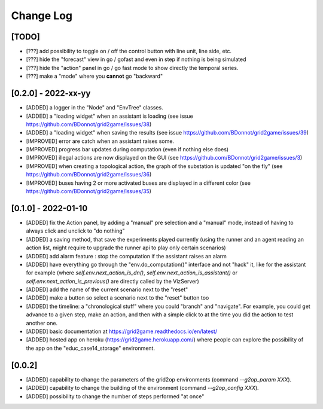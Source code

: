 Change Log
===========

[TODO]
--------------------

- [???] add possibility to toggle on / off the control button with line unit, line side, etc.
- [???] hide the "forecast" view in go / gofast and even in step if nothing is being simulated
- [???] hide the "action" panel in go / go fast mode to show directly the temporal series.
- [???] make a "mode" where you **cannot** go "backward"

[0.2.0] - 2022-xx-yy
----------------------
- [ADDED] a logger in the "Node" and "EnvTree" classes.
- [ADDED] a "loading widget" when an assistant is loading (see issue https://github.com/BDonnot/grid2game/issues/38)
- [ADDED] a "loading widget" when saving the results (see issue https://github.com/BDonnot/grid2game/issues/39)
- [IMPROVED] error are catch when an assistant raises some.
- [IMPROVED] progress bar updates during computation (even if nothing else does)
- [IMPROVED] illegal actions are now displayed on the GUI (see https://github.com/BDonnot/grid2game/issues/3) 
- [IMPROVED] when creating a topological action, the graph of the substation is updated "on the fly" (see https://github.com/BDonnot/grid2game/issues/36) 
- [IMPROVED] buses having 2 or more activated buses are displayed in a different color (see https://github.com/BDonnot/grid2game/issues/35) 

[0.1.0] - 2022-01-10
----------------------
- [ADDED] fix the Action panel, by adding a "manual" pre selection and a "manual" mode, instead of having to always click
  and unclick to "do nothing"
- [ADDED]  a saving method, that save the experiments played currently (using the runner and an agent reading an
  action list, might require to upgrade the runner api to play only certain scenarios)
- [ADDED] add alarm feature : stop the computation if the assistant raises an alarm
- [ADDED] have everything go through the "env.do_computation()" interface and not "hack" it, like for the assistant
  for example (where `self.env.next_action_is_dn()`, `self.env.next_action_is_assistant()` or
  `self.env.next_action_is_previous()` are directly called by the VizServer)
- [ADDED] add the name of the current scenario next to the "reset"
- [ADDED] make a button so select a scenario next to the "reset" button too
- [ADDED] the timeline: a "chronological stuff" where you could "branch" and "navigate". For example, you could get
  advance to a given step, make an action, and then with a simple click to at the time you did the action
  to test another one.
- [ADDED] basic documentation at https://grid2game.readthedocs.io/en/latest/
- [ADDED] hosted app on heroku (https://grid2game.herokuapp.com/) where people can explore the possibility
  of the app on the "educ_case14_storage" environment.

[0.0.2]
---------
- [ADDED] capability to change the parameters of the grid2op environments (command `--g2op_param XXX`).
- [ADDED] capability to change the building of the environment (command `--g2op_config XXX`).
- [ADDED] possibility to change the number of steps performed "at once"
